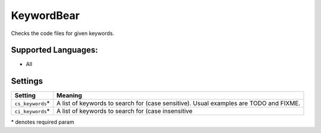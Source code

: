**KeywordBear**
===============

Checks the code files for given keywords.

Supported Languages:
-----

* All

Settings
--------

+--------------------+----------------------------------------------------+
| Setting            |  Meaning                                           |
+====================+====================================================+
|                    |                                                    |
| ``cs_keywords``\*  | A list of keywords to search for (case sensitive). |
|                    | Usual examples are TODO and FIXME.                 |
|                    |                                                    |
+--------------------+----------------------------------------------------+
|                    |                                                    |
| ``ci_keywords``\*  | A list of keywords to search for (case             |
|                    | insensitive                                        |
|                    |                                                    |
+--------------------+----------------------------------------------------+

\* denotes required param